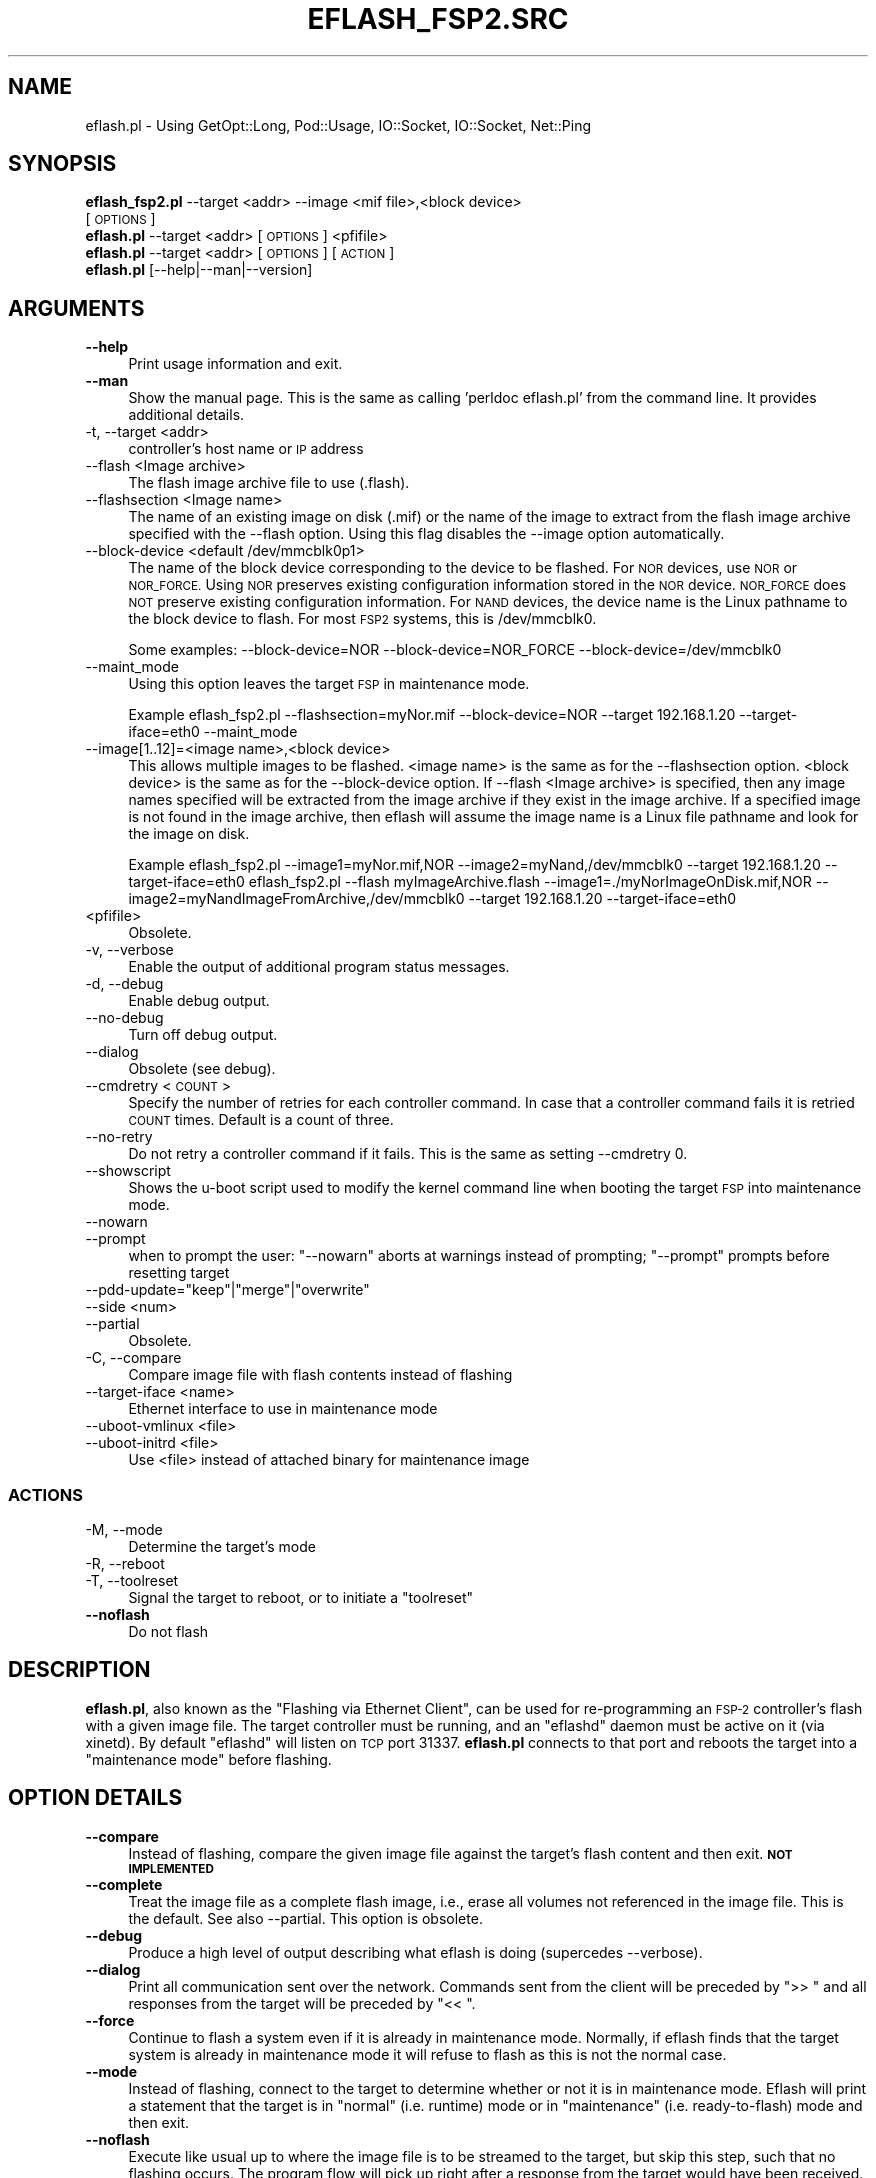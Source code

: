 .\" Automatically generated by Pod::Man 2.27 (Pod::Simple 3.28)
.\"
.\" Standard preamble:
.\" ========================================================================
.de Sp \" Vertical space (when we can't use .PP)
.if t .sp .5v
.if n .sp
..
.de Vb \" Begin verbatim text
.ft CW
.nf
.ne \\$1
..
.de Ve \" End verbatim text
.ft R
.fi
..
.\" Set up some character translations and predefined strings.  \*(-- will
.\" give an unbreakable dash, \*(PI will give pi, \*(L" will give a left
.\" double quote, and \*(R" will give a right double quote.  \*(C+ will
.\" give a nicer C++.  Capital omega is used to do unbreakable dashes and
.\" therefore won't be available.  \*(C` and \*(C' expand to `' in nroff,
.\" nothing in troff, for use with C<>.
.tr \(*W-
.ds C+ C\v'-.1v'\h'-1p'\s-2+\h'-1p'+\s0\v'.1v'\h'-1p'
.ie n \{\
.    ds -- \(*W-
.    ds PI pi
.    if (\n(.H=4u)&(1m=24u) .ds -- \(*W\h'-12u'\(*W\h'-12u'-\" diablo 10 pitch
.    if (\n(.H=4u)&(1m=20u) .ds -- \(*W\h'-12u'\(*W\h'-8u'-\"  diablo 12 pitch
.    ds L" ""
.    ds R" ""
.    ds C` ""
.    ds C' ""
'br\}
.el\{\
.    ds -- \|\(em\|
.    ds PI \(*p
.    ds L" ``
.    ds R" ''
.    ds C`
.    ds C'
'br\}
.\"
.\" Escape single quotes in literal strings from groff's Unicode transform.
.ie \n(.g .ds Aq \(aq
.el       .ds Aq '
.\"
.\" If the F register is turned on, we'll generate index entries on stderr for
.\" titles (.TH), headers (.SH), subsections (.SS), items (.Ip), and index
.\" entries marked with X<> in POD.  Of course, you'll have to process the
.\" output yourself in some meaningful fashion.
.\"
.\" Avoid warning from groff about undefined register 'F'.
.de IX
..
.nr rF 0
.if \n(.g .if rF .nr rF 1
.if (\n(rF:(\n(.g==0)) \{
.    if \nF \{
.        de IX
.        tm Index:\\$1\t\\n%\t"\\$2"
..
.        if !\nF==2 \{
.            nr % 0
.            nr F 2
.        \}
.    \}
.\}
.rr rF
.\"
.\" Accent mark definitions (@(#)ms.acc 1.5 88/02/08 SMI; from UCB 4.2).
.\" Fear.  Run.  Save yourself.  No user-serviceable parts.
.    \" fudge factors for nroff and troff
.if n \{\
.    ds #H 0
.    ds #V .8m
.    ds #F .3m
.    ds #[ \f1
.    ds #] \fP
.\}
.if t \{\
.    ds #H ((1u-(\\\\n(.fu%2u))*.13m)
.    ds #V .6m
.    ds #F 0
.    ds #[ \&
.    ds #] \&
.\}
.    \" simple accents for nroff and troff
.if n \{\
.    ds ' \&
.    ds ` \&
.    ds ^ \&
.    ds , \&
.    ds ~ ~
.    ds /
.\}
.if t \{\
.    ds ' \\k:\h'-(\\n(.wu*8/10-\*(#H)'\'\h"|\\n:u"
.    ds ` \\k:\h'-(\\n(.wu*8/10-\*(#H)'\`\h'|\\n:u'
.    ds ^ \\k:\h'-(\\n(.wu*10/11-\*(#H)'^\h'|\\n:u'
.    ds , \\k:\h'-(\\n(.wu*8/10)',\h'|\\n:u'
.    ds ~ \\k:\h'-(\\n(.wu-\*(#H-.1m)'~\h'|\\n:u'
.    ds / \\k:\h'-(\\n(.wu*8/10-\*(#H)'\z\(sl\h'|\\n:u'
.\}
.    \" troff and (daisy-wheel) nroff accents
.ds : \\k:\h'-(\\n(.wu*8/10-\*(#H+.1m+\*(#F)'\v'-\*(#V'\z.\h'.2m+\*(#F'.\h'|\\n:u'\v'\*(#V'
.ds 8 \h'\*(#H'\(*b\h'-\*(#H'
.ds o \\k:\h'-(\\n(.wu+\w'\(de'u-\*(#H)/2u'\v'-.3n'\*(#[\z\(de\v'.3n'\h'|\\n:u'\*(#]
.ds d- \h'\*(#H'\(pd\h'-\w'~'u'\v'-.25m'\f2\(hy\fP\v'.25m'\h'-\*(#H'
.ds D- D\\k:\h'-\w'D'u'\v'-.11m'\z\(hy\v'.11m'\h'|\\n:u'
.ds th \*(#[\v'.3m'\s+1I\s-1\v'-.3m'\h'-(\w'I'u*2/3)'\s-1o\s+1\*(#]
.ds Th \*(#[\s+2I\s-2\h'-\w'I'u*3/5'\v'-.3m'o\v'.3m'\*(#]
.ds ae a\h'-(\w'a'u*4/10)'e
.ds Ae A\h'-(\w'A'u*4/10)'E
.    \" corrections for vroff
.if v .ds ~ \\k:\h'-(\\n(.wu*9/10-\*(#H)'\s-2\u~\d\s+2\h'|\\n:u'
.if v .ds ^ \\k:\h'-(\\n(.wu*10/11-\*(#H)'\v'-.4m'^\v'.4m'\h'|\\n:u'
.    \" for low resolution devices (crt and lpr)
.if \n(.H>23 .if \n(.V>19 \
\{\
.    ds : e
.    ds 8 ss
.    ds o a
.    ds d- d\h'-1'\(ga
.    ds D- D\h'-1'\(hy
.    ds th \o'bp'
.    ds Th \o'LP'
.    ds ae ae
.    ds Ae AE
.\}
.rm #[ #] #H #V #F C
.\" ========================================================================
.\"
.IX Title "EFLASH_FSP2.SRC 1"
.TH EFLASH_FSP2.SRC 1 "2017-06-08" "perl v5.16.3" "User Contributed Perl Documentation"
.\" For nroff, turn off justification.  Always turn off hyphenation; it makes
.\" way too many mistakes in technical documents.
.if n .ad l
.nh
.SH "NAME"
eflash.pl \- Using GetOpt::Long, Pod::Usage, IO::Socket, IO::Socket, Net::Ping
.SH "SYNOPSIS"
.IX Header "SYNOPSIS"
.IP "\fBeflash_fsp2.pl\fR \-\-target <addr> \-\-image <mif file>,<block device> [\s-1OPTIONS\s0]" 4
.IX Item "eflash_fsp2.pl --target <addr> --image <mif file>,<block device> [OPTIONS]"
.PD 0
.IP "\fBeflash.pl\fR \-\-target <addr> [\s-1OPTIONS\s0] <pfifile>" 4
.IX Item "eflash.pl --target <addr> [OPTIONS] <pfifile>"
.IP "\fBeflash.pl\fR \-\-target <addr> [\s-1OPTIONS\s0] [\s-1ACTION\s0]" 4
.IX Item "eflash.pl --target <addr> [OPTIONS] [ACTION]"
.IP "\fBeflash.pl\fR [\-\-help|\-\-man|\-\-version]" 4
.IX Item "eflash.pl [--help|--man|--version]"
.PD
.SH "ARGUMENTS"
.IX Header "ARGUMENTS"
.IP "\fB\-\-help\fR" 4
.IX Item "--help"
Print usage information and exit.
.IP "\fB\-\-man\fR" 4
.IX Item "--man"
Show the manual page. This is the same as calling 'perldoc eflash.pl'
from the command line. It provides additional details.
.IP "\-t, \-\-target <addr>" 4
.IX Item "-t, --target <addr>"
controller's host name or \s-1IP\s0 address
.IP "\-\-flash <Image archive>" 4
.IX Item "--flash <Image archive>"
The flash image archive file to use (.flash).
.IP "\-\-flashsection <Image name>" 4
.IX Item "--flashsection <Image name>"
The name of an existing image on disk (.mif) or the
name of the image to extract from the flash image archive
specified with the \-\-flash option.
Using this flag disables the \-\-image option automatically.
.IP "\-\-block\-device <default /dev/mmcblk0p1>" 4
.IX Item "--block-device <default /dev/mmcblk0p1>"
The name of the block device corresponding to the device to
be flashed.  For \s-1NOR\s0 devices, use \s-1NOR\s0 or \s-1NOR_FORCE. \s0 Using
\&\s-1NOR\s0 preserves existing configuration information stored in
the \s-1NOR\s0 device.  \s-1NOR_FORCE\s0 does \s-1NOT\s0 preserve existing
configuration information.  For \s-1NAND\s0 devices, the device
name is the Linux pathname to the block device to flash.
For most \s-1FSP2\s0 systems, this is /dev/mmcblk0.
.Sp
Some examples:
\&\-\-block\-device=NOR
\&\-\-block\-device=NOR_FORCE
\&\-\-block\-device=/dev/mmcblk0
.IP "\-\-maint_mode" 4
.IX Item "--maint_mode"
Using this option leaves the target \s-1FSP\s0 in maintenance mode.
.Sp
Example
eflash_fsp2.pl \-\-flashsection=myNor.mif \-\-block\-device=NOR \-\-target 192.168.1.20 \-\-target\-iface=eth0 \-\-maint_mode
.IP "\-\-image[1..12]=<image name>,<block device>" 4
.IX Item "--image[1..12]=<image name>,<block device>"
This allows multiple images to be flashed.
<image name> is the same as for the \-\-flashsection option.
<block device> is the same as for the \-\-block\-device option.
If \-\-flash <Image archive> is specified, then any image names specified will
be extracted from the image archive if they exist in the image archive.  If a
specified image is not found in the image archive, then eflash will assume the
image name is a Linux file pathname and look for the image on disk.
.Sp
Example
eflash_fsp2.pl \-\-image1=myNor.mif,NOR \-\-image2=myNand,/dev/mmcblk0 \-\-target 192.168.1.20 \-\-target\-iface=eth0
eflash_fsp2.pl \-\-flash myImageArchive.flash \-\-image1=./myNorImageOnDisk.mif,NOR \-\-image2=myNandImageFromArchive,/dev/mmcblk0 \-\-target 192.168.1.20 \-\-target\-iface=eth0
.IP "<pfifile>" 4
.IX Item "<pfifile>"
Obsolete.
.IP "\-v, \-\-verbose" 4
.IX Item "-v, --verbose"
Enable the output of additional program status messages.
.IP "\-d, \-\-debug" 4
.IX Item "-d, --debug"
Enable debug output.
.IP "\-\-no\-debug" 4
.IX Item "--no-debug"
Turn off debug output.
.IP "\-\-dialog" 4
.IX Item "--dialog"
Obsolete (see debug).
.IP "\-\-cmdretry <\s-1COUNT\s0>" 4
.IX Item "--cmdretry <COUNT>"
Specify the number of retries for each controller command. In case
that a controller command fails it is retried \s-1COUNT\s0 times.
Default is a count of three.
.IP "\-\-no\-retry" 4
.IX Item "--no-retry"
Do not retry a controller command if it fails.
This is the same as setting \-\-cmdretry 0.
.IP "\-\-showscript" 4
.IX Item "--showscript"
Shows the u\-boot script used to modify the kernel command line
when booting the target \s-1FSP\s0 into maintenance mode.
.IP "\-\-nowarn" 4
.IX Item "--nowarn"
.PD 0
.IP "\-\-prompt" 4
.IX Item "--prompt"
.PD
when to prompt the user: \f(CW\*(C`\-\-nowarn\*(C'\fR aborts at warnings instead of
prompting; \f(CW\*(C`\-\-prompt\*(C'\fR prompts before resetting target
.ie n .IP "\-\-pdd\-update=""keep""|""merge""|""overwrite""" 4
.el .IP "\-\-pdd\-update=\f(CWkeep\fR|\f(CWmerge\fR|\f(CWoverwrite\fR" 4
.IX Item "--pdd-update=keep|merge|overwrite"
.PD 0
.IP "\-\-side <num>" 4
.IX Item "--side <num>"
.IP "\-\-partial" 4
.IX Item "--partial"
.PD
Obsolete.
.IP "\-C, \-\-compare" 4
.IX Item "-C, --compare"
Compare image file with flash contents instead of flashing
.IP "\-\-target\-iface <name>" 4
.IX Item "--target-iface <name>"
Ethernet interface to use in maintenance mode
.IP "\-\-uboot\-vmlinux <file>" 4
.IX Item "--uboot-vmlinux <file>"
.PD 0
.IP "\-\-uboot\-initrd <file>" 4
.IX Item "--uboot-initrd <file>"
.PD
Use <file> instead of attached binary for maintenance image
.SS "\s-1ACTIONS\s0"
.IX Subsection "ACTIONS"
.IP "\-M, \-\-mode" 4
.IX Item "-M, --mode"
Determine the target's mode
.IP "\-R, \-\-reboot" 4
.IX Item "-R, --reboot"
.PD 0
.IP "\-T, \-\-toolreset" 4
.IX Item "-T, --toolreset"
.PD
Signal the target to reboot, or to initiate a \*(L"toolreset\*(R"
.IP "\fB\-\-noflash\fR" 4
.IX Item "--noflash"
Do not flash
.SH "DESCRIPTION"
.IX Header "DESCRIPTION"
\&\fBeflash.pl\fR, also known as the \*(L"Flashing via Ethernet Client\*(R", can be
used for re-programming an \s-1FSP\-2\s0 controller's flash with a given image
file.  The target controller must be running, and an \f(CW\*(C`eflashd\*(C'\fR daemon
must be active on it (via xinetd).  By default \f(CW\*(C`eflashd\*(C'\fR will listen
on \s-1TCP\s0 port 31337.  \fBeflash.pl\fR connects to that port and reboots the
target into a \*(L"maintenance mode\*(R" before flashing.
.SH "OPTION DETAILS"
.IX Header "OPTION DETAILS"
.IP "\fB\-\-compare\fR" 4
.IX Item "--compare"
Instead of flashing, compare the given image file against the target's
flash content and then exit. \fB\s-1NOT IMPLEMENTED\s0\fR
.IP "\fB\-\-complete\fR" 4
.IX Item "--complete"
Treat the image file as a complete flash image, i.e., erase all volumes
not referenced in the image file.  This is the default.  See also
\&\-\-partial.  This option is obsolete.
.IP "\fB\-\-debug\fR" 4
.IX Item "--debug"
Produce a high level of output describing what eflash is doing
(supercedes \-\-verbose).
.IP "\fB\-\-dialog\fR" 4
.IX Item "--dialog"
Print all communication sent over the network.  Commands sent from the
client will be preceded by \*(L">> \*(R" and all responses from the target
will be preceded by \*(L"<< \*(R".
.IP "\fB\-\-force\fR" 4
.IX Item "--force"
Continue to flash a system even if it is already in maintenance
mode.  Normally, if eflash finds that the target system is already
in maintenance mode it will refuse to flash as this is not the
normal case.
.IP "\fB\-\-mode\fR" 4
.IX Item "--mode"
Instead of flashing, connect to the target to determine whether or not
it is in maintenance mode. Eflash will print a statement that the
target is in \*(L"normal\*(R" (i.e. runtime) mode or in \*(L"maintenance\*(R"
(i.e. ready-to-flash) mode and then exit.
.IP "\fB\-\-noflash\fR" 4
.IX Item "--noflash"
Execute like usual up to where the image file is to be streamed to the
target, but skip this step, such that no flashing occurs.  The program
flow will pick up right after a response from the target would have
been received.
.IP "\fB\-\-nowarn\fR" 4
.IX Item "--nowarn"
Normally, when eflash encounters a warning from the target, it will
print the warning message and then prompt the user if it should
continue.  When \-\-nowarn is flagged and eflash client encounters a
warning it will print the warning, but then exit.
.IP "\fB\-\-partial\fR" 4
.IX Item "--partial"
Treat the image file as a partial image, i.e., leave volumes not
referenced in the image file untouched.  This can be used, e.g., to
update the kernel only, or the boot code only, etc.  See also
\&\-\-complete.  This option is obsolete.
.IP "\fB<pfifile>\fR" 4
.IX Item "<pfifile>"
Specifies the \s-1PFI\s0 image to use for flashing onto the target.
This item is obsolete.
.IP "\fB\-\-pdd\-update\fR <mode>" 4
.IX Item "--pdd-update <mode>"
.RS 4
.PD 0
.IP "\fBkeep\fR" 4
.IX Item "keep"
.PD
Keep the current \s-1PDD\s0 settings on the target (default).
.IP "\fBmerge\fR" 4
.IX Item "merge"
Merge the \s-1PDD\s0 from the incoming image with the \s-1PDD\s0 from the target.
Refer the \s-1PDD\s0 documentation for more details. \fB\s-1NOT IMPLEMENTED\s0\fR
.IP "\fBoverwrite\fR" 4
.IX Item "overwrite"
Replace the old \s-1PDD\s0 with the incoming \s-1PDD.\s0
.RE
.RS 4
.RE
.IP "\fB\-\-port\fR <port>" 4
.IX Item "--port <port>"
Specifies the remote port to connect to the target on.
.IP "\fB\-\-prompt\fR" 4
.IX Item "--prompt"
When flagged, eflash client will pause and wait for a go-ahead from the user
before signaling the target to reboot/reset itself.
.IP "\fB\-\-raw\-flash\fR <dev>" 4
.IX Item "--raw-flash <dev>"
Only when flagged, eflash client will flash the raw volumes of the image file.
The <dev> device node specified should be found in /dev/mtdblock and should
be the node referencing the complete range of the memory device with read
and write access.  This option is obsolete.
.IP "\fB\-\-reboot\fR" 4
.IX Item "--reboot"
Instead of flashing, send a command to the target to reboot itself and
then exit.
.IP "\fB\-\-showscript\fR" 4
.IX Item "--showscript"
Print the generated maintenance boot script before streaming the
maintenance image to the target.
.IP "\fB\-\-side\fR <num>" 4
.IX Item "--side <num>"
Only flash the side specified by <num>.  This affects \s-1UBI\s0 volumes with
redundant copies.  E.g., \f(CW\*(C`\-\-side 0\*(C'\fR only updates the first copy for
each redundant pair of volumes.  Currently not supported.
.IP "\fB\-\-target\fR <addr>" 4
.IX Item "--target <addr>"
Specifies the name or address of the target \s-1FSP\s0 to connect to.
.IP "\fB\-\-target\-iface\fR <name>" 4
.IX Item "--target-iface <name>"
Use the specified network interface when rebooting the controller into
maintenance mode. This can be needed if eflash is unable to reconnect
to the controller after streaming the maintenance image, or if the
controller uses a known \s-1VLAN\s0 configuration.  <name> should be formed
ethA.B where A is 0 or 1 and B is the \s-1VLAN ID.\s0
.Sp
Example: \-\-target\-iface eth1.30
.IP "\fB\-\-toolreset\fR" 4
.IX Item "--toolreset"
Instead of flashing, send a command to the target to perform a
\&\*(L"toolreset\*(R" and then exit.
.IP "\fB\-\-uboot\-initrd\fR <file>" 4
.IX Item "--uboot-initrd <file>"
This item is obsolete.
.IP "\fB\-\-uboot\-vmlinux\fR <file>" 4
.IX Item "--uboot-vmlinux <file>"
This item is obsolete.
.IP "\fB\-\-verbose\fR" 4
.IX Item "--verbose"
Produce output to describe what eflash is doing.
.IP "\fB\-\-verify\fR" 4
.IX Item "--verify"
Compare the image file against the target's flash contents (similar to
\&\-\-compare) after flashing.  \fB\s-1NOT IMPLEMENTED\s0\fR
.IP "\fB\-\-version\fR" 4
.IX Item "--version"
Just print a version string and exit.
.SH "USAGE EXAMPLES"
.IX Header "USAGE EXAMPLES"
.IP "Flash a controller at 192.168.1.20 given my_image.flash:" 4
.IX Item "Flash a controller at 192.168.1.20 given my_image.flash:"
\&./eflash.pl \-\-flash my_image.flash \-\-image my_nor,NOR \-\-image my_nand,/dev/mmcblk0 \-\-target 192.168.1.20
\&./eflash.pl \-\-flash my_image.flash \-\-flashsection=my_nor \-\-block\-device=NOR \-\-target 192.168.1.20
\&./eflash.pl \-\-flash my_image.flash \-\-flashsection=my_nand \-\-block\-device=/dev/mmcblk0 \-\-target 192.168.1.20
.IP "Same, but provide a little information about what's going on:" 4
.IX Item "Same, but provide a little information about what's going on:"
\&./eflash.pl \-\-flash my_image.flash \-\-image my_nor,NOR \-\-image my_nand,/dev/mmcblk0 \-\-target 192.168.1.20 \-\-verbose
\&./eflash.pl \-\-flash my_image.flash \-\-flashsection=my_nor \-\-block\-device=NOR \-\-target 192.168.1.20 \-\-verbose
.IP "Detect the controller's mode:" 4
.IX Item "Detect the controller's mode:"
\&./eflash.pl \-t 192.168.1.20 \-M
.IP "Flash the system even if it's already in maintenance mode:" 4
.IX Item "Flash the system even if it's already in maintenance mode:"
\&./eflash.pl \-\-flash my_image.flash \-\-image my_nor,NOR \-\-image my_nand,/dev/mmcblk0 \-\-target 192.168.1.20 \-\-force
\&./eflash.pl \-\-flash my_image.flash \-\-flashsection=my_nor \-\-block\-device=NOR \-\-target 192.168.1.20 \-\-force
.SH "RETURN VALUES AND ERROR RECOVERY"
.IX Header "RETURN VALUES AND ERROR RECOVERY"
This tool is complex. Besides its own return values it has to keep track of
the return values from the controller. In general, all return values != 0 are
errors or warnings. Besides a numeric value eflash will print an error
message to stderr.
.PP
If the remote flashing operation fails, the client tries to reconnect to the
controller in order to collect debug data about the failed update process.
The data is appended to the local logfile.
.PP
Until the maintenance system is rebooted there is still a chance to resolve
conflicts by using the \-\-force option which can flash directly a system
in maintenance mode.
.PP
The following two sections list the return codes from the controller.
.SS "Errors"
.IX Subsection "Errors"
.IP "\s-1BOOTENV_ECRC      1\s0" 4
.IX Item "BOOTENV_ECRC 1"
Given bootenv section has no valid \s-1CRC.\s0
.IP "\s-1BOOTENV_EFMT      2\s0" 4
.IX Item "BOOTENV_EFMT 2"
Given bootenv section has an invalid format.
.IP "\s-1BOOTENV_EBADENTRY 3\s0" 4
.IX Item "BOOTENV_EBADENTRY 3"
Bad entry in the bootenv section.
.IP "\s-1BOOTENV_EINVAL    4\s0" 4
.IX Item "BOOTENV_EINVAL 4"
Invalid bootenv definition.
.IP "\s-1BOOTENV_ENOPDD    5\s0" 4
.IX Item "BOOTENV_ENOPDD 5"
Given bootenv section has no \s-1PDD\s0 definition string (pdd=...).
.IP "\s-1BOOTENV_EPDDINVAL 6\s0" 4
.IX Item "BOOTENV_EPDDINVAL 6"
Given bootenv section has an invalid \s-1PDD\s0 definition.
.IP "\s-1BOOTENV_ENOTIMPL  7\s0" 4
.IX Item "BOOTENV_ENOTIMPL 7"
Functionality not implemented.
.IP "\s-1BOOTENV_ECOPY     8\s0" 4
.IX Item "BOOTENV_ECOPY 8"
Bootenv memory copy error.
.SS "Warnings"
.IX Subsection "Warnings"
.IP "\s-1BOOTENV_W         1\s0" 4
.IX Item "BOOTENV_W 1"
A warning which is handled internally as an error
but can be recovered. Check ffs's rc, too.
.IP "\s-1BOOTENV_WPDD_STRING_DIFFERS       2\s0" 4
.IX Item "BOOTENV_WPDD_STRING_DIFFERS 2"
The \s-1PDD\s0 strings of old and new \s-1PDD\s0 differ and can cause update problems,
because new \s-1PDD\s0 values are removed from the bootenv section completely.
.SH "ATTACHMENTS"
.IX Header "ATTACHMENTS"
At the end of the script are two binary images to be used for the creation
of the maintenance system. The format is as follows:
.ie n .IP """begin_bin_attach""" 4
.el .IP "``begin_bin_attach''" 4
.IX Item "begin_bin_attach"
.PD 0
.ie n .IP "$name1 $size1 $descriptor1" 4
.el .IP "\f(CW$name1\fR \f(CW$size1\fR \f(CW$descriptor1\fR" 4
.IX Item "$name1 $size1 $descriptor1"
.IP "<lines of binary data>" 4
.IX Item "<lines of binary data>"
.ie n .IP "$name2 $size2 $descriptor2" 4
.el .IP "\f(CW$name2\fR \f(CW$size2\fR \f(CW$descriptor2\fR" 4
.IX Item "$name2 $size2 $descriptor2"
.IP "<lines of binary data>" 4
.IX Item "<lines of binary data>"
.ie n .IP """end_bin_attach""" 4
.el .IP "``end_bin_attach''" 4
.IX Item "end_bin_attach"
.PD
.PP
Note that the lines in quotes must be literal and the only things on those
lines. The script parses for /^begin_bin_attach$/, etc., which demands that
there be no whitespace around the text. This tight check helps insure that the
attachments are intentional.
.PP
The \f(CW$nameX\fR \f(CW$sizeX\fR and \f(CW$descriptorX\fR variables appear on the descriptor line
immediately after \*(L"begin...\*(R" and immediately after the lines of the first
binary data. \f(CW$nameX\fR may contain alphanumeric characters as well as
underscores\*(--anything but a space is theoretically okay, but sticking to
the above is recommended. \f(CW$sizeX\fR is the number of bytes that follow the
descriptor line that make up the binary image. \f(CW$descriptorX\fR is not required
and will be considered to be anything after the space after \f(CW$sizeX\fR to the end
of the line, i.e. can contain whitespace. This could be used for a short
description text or version number, etc.
.SH "RESOURCES"
.IX Header "RESOURCES"
eflash.pl connects to the eflashd xinted daemon. Be sure that your remote
target is well configured.
.SH "BUGS"
.IX Header "BUGS"
Check with and report via Bugzilla (\s-1FSP\s0 Family) at
https://bugzilla.linux.ibm.com/
.SH "SEE ALSO"
.IX Header "SEE ALSO"
.IP "\fIeflashd\fR\|(1)" 4
.IX Item "eflashd"
The flashing via ethernet xinetd daemon.
.IP "\fIpflash\fR\|(1)" 4
.IX Item "pflash"
The RiscWatch flasher.
.IP "\fIpfiflash\fR\|(1)" 4
.IX Item "pfiflash"
The mtd flashing utility.
.SH "AUTHORS"
.IX Header "AUTHORS"
Oliver Lohmann
.PP
Drake Dowsett
.PP
Frank Haverkamp  (haverkam@de.ibm.com)
.PP
Andreas Loeffler (al@linux.vnet.ibm.com)
.SH "CONTACT"
.IX Header "CONTACT"
Andreas Loeffler (al@linux.vnet.ibm.com)
.PP
Andreas Arnez    (arnez@de.ibm.com)
